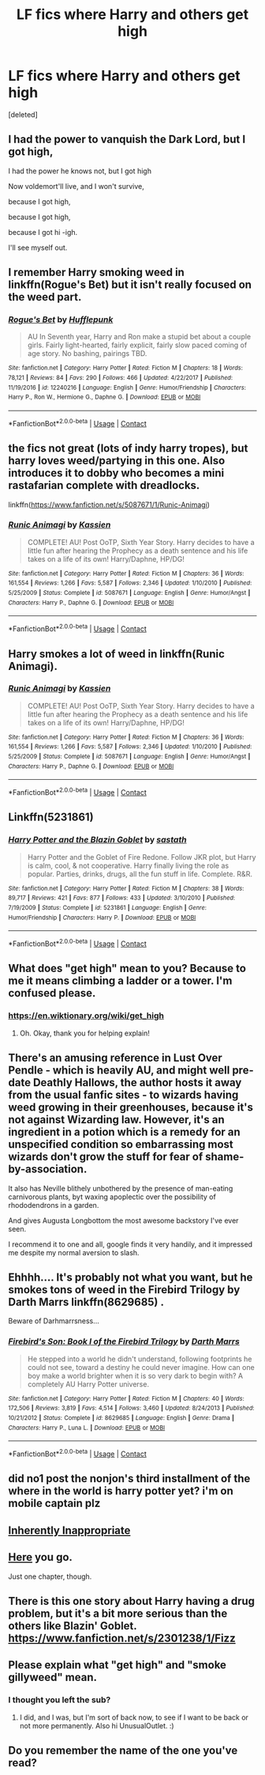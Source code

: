 #+TITLE: LF fics where Harry and others get high

* LF fics where Harry and others get high
:PROPERTIES:
:Score: 9
:DateUnix: 1525365022.0
:DateShort: 2018-May-03
:FlairText: Request
:END:
[deleted]


** I had the power to vanquish the Dark Lord, but I got high,

I had the power he knows not, but I got high

Now voldemort'll live, and I won't survive,

because I got high,

because I got high,

because I got hi -igh.

I'll see myself out.
:PROPERTIES:
:Author: ConsiderableHat
:Score: 34
:DateUnix: 1525367962.0
:DateShort: 2018-May-03
:END:


** I remember Harry smoking weed in linkffn(Rogue's Bet) but it isn't really focused on the weed part.
:PROPERTIES:
:Author: Tertyakai
:Score: 3
:DateUnix: 1525371496.0
:DateShort: 2018-May-03
:END:

*** [[https://www.fanfiction.net/s/12240216/1/][*/Rogue's Bet/*]] by [[https://www.fanfiction.net/u/7232938/Hufflepunk][/Hufflepunk/]]

#+begin_quote
  AU In Seventh year, Harry and Ron make a stupid bet about a couple girls. Fairly light-hearted, fairly explicit, fairly slow paced coming of age story. No bashing, pairings TBD.
#+end_quote

^{/Site/:} ^{fanfiction.net} ^{*|*} ^{/Category/:} ^{Harry} ^{Potter} ^{*|*} ^{/Rated/:} ^{Fiction} ^{M} ^{*|*} ^{/Chapters/:} ^{18} ^{*|*} ^{/Words/:} ^{78,121} ^{*|*} ^{/Reviews/:} ^{84} ^{*|*} ^{/Favs/:} ^{290} ^{*|*} ^{/Follows/:} ^{466} ^{*|*} ^{/Updated/:} ^{4/22/2017} ^{*|*} ^{/Published/:} ^{11/19/2016} ^{*|*} ^{/id/:} ^{12240216} ^{*|*} ^{/Language/:} ^{English} ^{*|*} ^{/Genre/:} ^{Humor/Friendship} ^{*|*} ^{/Characters/:} ^{Harry} ^{P.,} ^{Ron} ^{W.,} ^{Hermione} ^{G.,} ^{Daphne} ^{G.} ^{*|*} ^{/Download/:} ^{[[http://www.ff2ebook.com/old/ffn-bot/index.php?id=12240216&source=ff&filetype=epub][EPUB]]} ^{or} ^{[[http://www.ff2ebook.com/old/ffn-bot/index.php?id=12240216&source=ff&filetype=mobi][MOBI]]}

--------------

*FanfictionBot*^{2.0.0-beta} | [[https://github.com/tusing/reddit-ffn-bot/wiki/Usage][Usage]] | [[https://www.reddit.com/message/compose?to=tusing][Contact]]
:PROPERTIES:
:Author: FanfictionBot
:Score: 2
:DateUnix: 1525371510.0
:DateShort: 2018-May-03
:END:


** the fics not great (lots of indy harry tropes), but harry loves weed/partying in this one. Also introduces it to dobby who becomes a mini rastafarian complete with dreadlocks.

linkffn([[https://www.fanfiction.net/s/5087671/1/Runic-Animagi]])
:PROPERTIES:
:Author: k-k-KFC
:Score: 4
:DateUnix: 1525378338.0
:DateShort: 2018-May-04
:END:

*** [[https://www.fanfiction.net/s/5087671/1/][*/Runic Animagi/*]] by [[https://www.fanfiction.net/u/1057853/Kassien][/Kassien/]]

#+begin_quote
  COMPLETE! AU! Post OoTP, Sixth Year Story. Harry decides to have a little fun after hearing the Prophecy as a death sentence and his life takes on a life of its own! Harry/Daphne, HP/DG!
#+end_quote

^{/Site/:} ^{fanfiction.net} ^{*|*} ^{/Category/:} ^{Harry} ^{Potter} ^{*|*} ^{/Rated/:} ^{Fiction} ^{M} ^{*|*} ^{/Chapters/:} ^{36} ^{*|*} ^{/Words/:} ^{161,554} ^{*|*} ^{/Reviews/:} ^{1,266} ^{*|*} ^{/Favs/:} ^{5,587} ^{*|*} ^{/Follows/:} ^{2,346} ^{*|*} ^{/Updated/:} ^{1/10/2010} ^{*|*} ^{/Published/:} ^{5/25/2009} ^{*|*} ^{/Status/:} ^{Complete} ^{*|*} ^{/id/:} ^{5087671} ^{*|*} ^{/Language/:} ^{English} ^{*|*} ^{/Genre/:} ^{Humor/Angst} ^{*|*} ^{/Characters/:} ^{Harry} ^{P.,} ^{Daphne} ^{G.} ^{*|*} ^{/Download/:} ^{[[http://www.ff2ebook.com/old/ffn-bot/index.php?id=5087671&source=ff&filetype=epub][EPUB]]} ^{or} ^{[[http://www.ff2ebook.com/old/ffn-bot/index.php?id=5087671&source=ff&filetype=mobi][MOBI]]}

--------------

*FanfictionBot*^{2.0.0-beta} | [[https://github.com/tusing/reddit-ffn-bot/wiki/Usage][Usage]] | [[https://www.reddit.com/message/compose?to=tusing][Contact]]
:PROPERTIES:
:Author: FanfictionBot
:Score: 1
:DateUnix: 1525378346.0
:DateShort: 2018-May-04
:END:


** Harry smokes a lot of weed in linkffn(Runic Animagi).
:PROPERTIES:
:Author: completely-ineffable
:Score: 4
:DateUnix: 1525378430.0
:DateShort: 2018-May-04
:END:

*** [[https://www.fanfiction.net/s/5087671/1/][*/Runic Animagi/*]] by [[https://www.fanfiction.net/u/1057853/Kassien][/Kassien/]]

#+begin_quote
  COMPLETE! AU! Post OoTP, Sixth Year Story. Harry decides to have a little fun after hearing the Prophecy as a death sentence and his life takes on a life of its own! Harry/Daphne, HP/DG!
#+end_quote

^{/Site/:} ^{fanfiction.net} ^{*|*} ^{/Category/:} ^{Harry} ^{Potter} ^{*|*} ^{/Rated/:} ^{Fiction} ^{M} ^{*|*} ^{/Chapters/:} ^{36} ^{*|*} ^{/Words/:} ^{161,554} ^{*|*} ^{/Reviews/:} ^{1,266} ^{*|*} ^{/Favs/:} ^{5,587} ^{*|*} ^{/Follows/:} ^{2,346} ^{*|*} ^{/Updated/:} ^{1/10/2010} ^{*|*} ^{/Published/:} ^{5/25/2009} ^{*|*} ^{/Status/:} ^{Complete} ^{*|*} ^{/id/:} ^{5087671} ^{*|*} ^{/Language/:} ^{English} ^{*|*} ^{/Genre/:} ^{Humor/Angst} ^{*|*} ^{/Characters/:} ^{Harry} ^{P.,} ^{Daphne} ^{G.} ^{*|*} ^{/Download/:} ^{[[http://www.ff2ebook.com/old/ffn-bot/index.php?id=5087671&source=ff&filetype=epub][EPUB]]} ^{or} ^{[[http://www.ff2ebook.com/old/ffn-bot/index.php?id=5087671&source=ff&filetype=mobi][MOBI]]}

--------------

*FanfictionBot*^{2.0.0-beta} | [[https://github.com/tusing/reddit-ffn-bot/wiki/Usage][Usage]] | [[https://www.reddit.com/message/compose?to=tusing][Contact]]
:PROPERTIES:
:Author: FanfictionBot
:Score: 1
:DateUnix: 1525378441.0
:DateShort: 2018-May-04
:END:


** Linkffn(5231861)
:PROPERTIES:
:Author: hurathixet
:Score: 4
:DateUnix: 1525366468.0
:DateShort: 2018-May-03
:END:

*** [[https://www.fanfiction.net/s/5231861/1/][*/Harry Potter and the Blazin Goblet/*]] by [[https://www.fanfiction.net/u/1556501/sastath][/sastath/]]

#+begin_quote
  Harry Potter and the Goblet of Fire Redone. Follow JKR plot, but Harry is calm, cool, & not cooperative. Harry finally living the role as popular. Parties, drinks, drugs, all the fun stuff in life. Complete. R&R.
#+end_quote

^{/Site/:} ^{fanfiction.net} ^{*|*} ^{/Category/:} ^{Harry} ^{Potter} ^{*|*} ^{/Rated/:} ^{Fiction} ^{M} ^{*|*} ^{/Chapters/:} ^{38} ^{*|*} ^{/Words/:} ^{89,717} ^{*|*} ^{/Reviews/:} ^{421} ^{*|*} ^{/Favs/:} ^{877} ^{*|*} ^{/Follows/:} ^{433} ^{*|*} ^{/Updated/:} ^{3/10/2010} ^{*|*} ^{/Published/:} ^{7/19/2009} ^{*|*} ^{/Status/:} ^{Complete} ^{*|*} ^{/id/:} ^{5231861} ^{*|*} ^{/Language/:} ^{English} ^{*|*} ^{/Genre/:} ^{Humor/Friendship} ^{*|*} ^{/Characters/:} ^{Harry} ^{P.} ^{*|*} ^{/Download/:} ^{[[http://www.ff2ebook.com/old/ffn-bot/index.php?id=5231861&source=ff&filetype=epub][EPUB]]} ^{or} ^{[[http://www.ff2ebook.com/old/ffn-bot/index.php?id=5231861&source=ff&filetype=mobi][MOBI]]}

--------------

*FanfictionBot*^{2.0.0-beta} | [[https://github.com/tusing/reddit-ffn-bot/wiki/Usage][Usage]] | [[https://www.reddit.com/message/compose?to=tusing][Contact]]
:PROPERTIES:
:Author: FanfictionBot
:Score: 1
:DateUnix: 1525366476.0
:DateShort: 2018-May-03
:END:


** What does "get high" mean to you? Because to me it means climbing a ladder or a tower. I'm confused please.
:PROPERTIES:
:Score: 3
:DateUnix: 1525371544.0
:DateShort: 2018-May-03
:END:

*** [[https://en.wiktionary.org/wiki/get_high]]
:PROPERTIES:
:Author: NouvelleVoix
:Score: 6
:DateUnix: 1525372330.0
:DateShort: 2018-May-03
:END:

**** Oh. Okay, thank you for helping explain!
:PROPERTIES:
:Score: 3
:DateUnix: 1525372651.0
:DateShort: 2018-May-03
:END:


** There's an amusing reference in Lust Over Pendle - which is heavily AU, and might well pre-date Deathly Hallows, the author hosts it away from the usual fanfic sites - to wizards having weed growing in their greenhouses, because it's not against Wizarding law. However, it's an ingredient in a potion which is a remedy for an unspecified condition so embarrassing most wizards don't grow the stuff for fear of shame-by-association.

It also has Neville blithely unbothered by the presence of man-eating carnivorous plants, byt waxing apoplectic over the possibility of rhododendrons in a garden.

And gives Augusta Longbottom the most awesome backstory I've ever seen.

I recommend it to one and all, google finds it very handily, and it impressed me despite my normal aversion to slash.
:PROPERTIES:
:Author: ConsiderableHat
:Score: 1
:DateUnix: 1525401512.0
:DateShort: 2018-May-04
:END:


** Ehhhh.... It's probably not what you want, but he smokes tons of weed in the Firebird Trilogy by Darth Marrs linkffn(8629685) .

Beware of Darhmarrsness...
:PROPERTIES:
:Author: muleGwent
:Score: 1
:DateUnix: 1525414591.0
:DateShort: 2018-May-04
:END:

*** [[https://www.fanfiction.net/s/8629685/1/][*/Firebird's Son: Book I of the Firebird Trilogy/*]] by [[https://www.fanfiction.net/u/1229909/Darth-Marrs][/Darth Marrs/]]

#+begin_quote
  He stepped into a world he didn't understand, following footprints he could not see, toward a destiny he could never imagine. How can one boy make a world brighter when it is so very dark to begin with? A completely AU Harry Potter universe.
#+end_quote

^{/Site/:} ^{fanfiction.net} ^{*|*} ^{/Category/:} ^{Harry} ^{Potter} ^{*|*} ^{/Rated/:} ^{Fiction} ^{M} ^{*|*} ^{/Chapters/:} ^{40} ^{*|*} ^{/Words/:} ^{172,506} ^{*|*} ^{/Reviews/:} ^{3,819} ^{*|*} ^{/Favs/:} ^{4,514} ^{*|*} ^{/Follows/:} ^{3,460} ^{*|*} ^{/Updated/:} ^{8/24/2013} ^{*|*} ^{/Published/:} ^{10/21/2012} ^{*|*} ^{/Status/:} ^{Complete} ^{*|*} ^{/id/:} ^{8629685} ^{*|*} ^{/Language/:} ^{English} ^{*|*} ^{/Genre/:} ^{Drama} ^{*|*} ^{/Characters/:} ^{Harry} ^{P.,} ^{Luna} ^{L.} ^{*|*} ^{/Download/:} ^{[[http://www.ff2ebook.com/old/ffn-bot/index.php?id=8629685&source=ff&filetype=epub][EPUB]]} ^{or} ^{[[http://www.ff2ebook.com/old/ffn-bot/index.php?id=8629685&source=ff&filetype=mobi][MOBI]]}

--------------

*FanfictionBot*^{2.0.0-beta} | [[https://github.com/tusing/reddit-ffn-bot/wiki/Usage][Usage]] | [[https://www.reddit.com/message/compose?to=tusing][Contact]]
:PROPERTIES:
:Author: FanfictionBot
:Score: 1
:DateUnix: 1525414597.0
:DateShort: 2018-May-04
:END:


** did no1 post the nonjon's third installment of the where in the world is harry potter yet? i'm on mobile captain plz
:PROPERTIES:
:Author: robertmcruz
:Score: 1
:DateUnix: 1525419209.0
:DateShort: 2018-May-04
:END:


** [[https://archiveofourown.org/works/12106719][Inherently Inappropriate]]
:PROPERTIES:
:Author: mladypain
:Score: 1
:DateUnix: 1525423199.0
:DateShort: 2018-May-04
:END:


** [[https://www.fanfiction.net/s/4232327/2/Things-I-Am-Not-Allowed-To-Do-At-Hogwarts][Here]] you go.

Just one chapter, though.
:PROPERTIES:
:Author: booleanfreud
:Score: 1
:DateUnix: 1525379365.0
:DateShort: 2018-May-04
:END:


** There is this one story about Harry having a drug problem, but it's a bit more serious than the others like Blazin' Goblet. [[https://www.fanfiction.net/s/2301238/1/Fizz]]
:PROPERTIES:
:Author: SteamAngel
:Score: 1
:DateUnix: 1525381232.0
:DateShort: 2018-May-04
:END:


** Please explain what "get high" and "smoke gillyweed" mean.
:PROPERTIES:
:Score: -4
:DateUnix: 1525372580.0
:DateShort: 2018-May-03
:END:

*** I thought you left the sub?
:PROPERTIES:
:Author: UnusualOutlet
:Score: 1
:DateUnix: 1525382281.0
:DateShort: 2018-May-04
:END:

**** I did, and I was, but I'm sort of back now, to see if I want to be back or not more permanently. Also hi UnusualOutlet. :)
:PROPERTIES:
:Score: 0
:DateUnix: 1525383727.0
:DateShort: 2018-May-04
:END:


** Do you remember the name of the one you've read?
:PROPERTIES:
:Author: Nishaven
:Score: 0
:DateUnix: 1525386463.0
:DateShort: 2018-May-04
:END:
